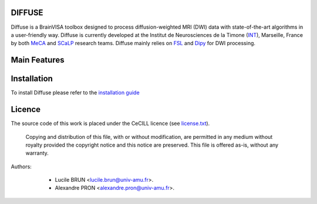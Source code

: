 ===========
DIFFUSE
===========


Diffuse is a BrainVISA toolbox designed to process diffusion-weighted MRI (DWI) data with state-of-the-art algorithms in a
user-friendly way. Diffuse is currently developed  at the Institut de Neurosciences de la Timone (INT_), Marseille,
France by both MeCA_ and  SCaLP_  research teams. Diffuse mainly relies on  FSL_   and Dipy_ for  DWI processing.


=============
Main Features
=============

=========================
Installation
=========================

To install Diffuse please refer to the `installation guide <doc/installation.rst>`_


=======
Licence
=======

The source code of this work is placed under the CeCILL licence (see `<license.txt>`_).



 Copying and distribution of this file, with or without modification, are permitted in any medium without royalty provided the copyright notice and this notice are preserved. This file is offered as-is, without any warranty.


Authors:
        * Lucile BRUN  <lucile.brun@univ-amu.fr>.
        * Alexandre PRON <alexandre.pron@univ-amu.fr>.

    .. _INT: http://www.int.univ-amu.fr/
    .. _Meca: https://meca-brain.org/
    .. _SCaLP: http://www.int.univ-amu.fr/spip.php?page=equipe&equipe=SCaLP&lang=en
    .. _FSL: https://fsl.fmrib.ox.ac.uk/fsl/fslwiki/
    .. _Dipy: https://nipy.org/dipy
    .. _BrainVISA: http://brainvisa.info/
    .. _GSL: http://www.gnu.org/software/gsl/
    .. _Ubuntu-16.04.5-64bit: http://releases.ubuntu.com/16.04/ubuntu-16.04.5-desktop-amd64.iso
    .. _BrainVISA-download: http://brainvisa.info/web/download.html
    .. _BrainVISA-4.6.1-installer: http://brainvisa.info/web/download/go.php?url=http://brainvisa.info/packages/4.6.1/linux64-glibc-2.23/brainvisa-installer/brainvisa_installer-4.6.1-linux64-glibc-2.23-online



